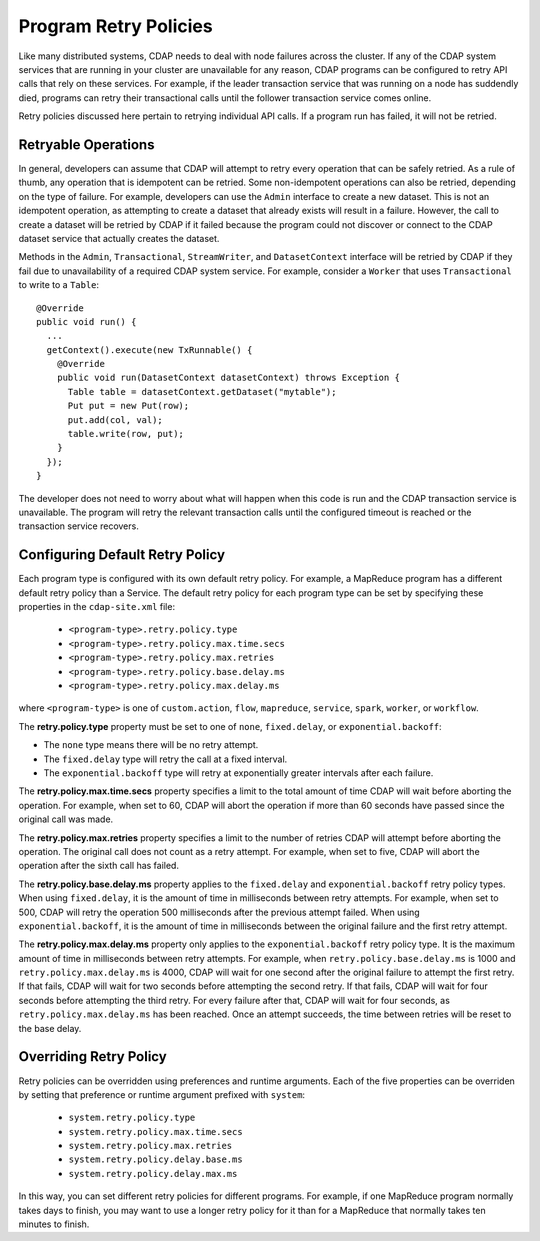 .. meta::
    :author: Cask Data, Inc.
    :copyright: Copyright © 2017 Cask Data, Inc.

.. _program-retry-policies:

.. highlight:: java

======================
Program Retry Policies
======================

Like many distributed systems, CDAP needs to deal with node failures across the cluster.
If any of the CDAP system services that are running in your cluster are unavailable for any
reason, CDAP programs can be configured to retry API calls that rely on these services.
For example, if the leader transaction service that was running on a node has suddendly died,
programs can retry their transactional calls until the follower transaction service comes online.

Retry policies discussed here pertain to retrying individual API calls.
If a program run has failed, it will not be retried. 


.. _program-retry-policies-operations:

Retryable Operations
====================
In general, developers can assume that CDAP will attempt to retry every operation that 
can be safely retried. As a rule of thumb, any operation that is idempotent can be retried.
Some non-idempotent operations can also be retried, depending on the type of failure.
For example, developers can use the ``Admin`` interface to create a new dataset.
This is not an idempotent operation, as attempting to create a dataset that already
exists will result in a failure. However, the call to create a dataset will be retried
by CDAP if it failed because the program could not discover or connect to the CDAP
dataset service that actually creates the dataset.

Methods in the ``Admin``, ``Transactional``, ``StreamWriter``, and ``DatasetContext`` interface
will be retried by CDAP if they fail due to unavailability of a required CDAP system service. 
For example, consider a ``Worker`` that uses ``Transactional`` to write to a ``Table``:: 

  @Override
  public void run() {
    ...
    getContext().execute(new TxRunnable() {
      @Override
      public void run(DatasetContext datasetContext) throws Exception {
        Table table = datasetContext.getDataset("mytable");
        Put put = new Put(row);
        put.add(col, val);
        table.write(row, put);
      }
    });
  }

The developer does not need to worry about what will happen when this code is run and the CDAP
transaction service is unavailable. The program will retry the relevant transaction calls until
the configured timeout is reached or the transaction service recovers.

.. _program-retry-policies-config:

Configuring Default Retry Policy 
================================
Each program type is configured with its own default retry policy. For example, a MapReduce program has
a different default retry policy than a Service. The default retry policy for each program type
can be set by specifying these properties in the ``cdap-site.xml`` file: 

  - ``<program-type>.retry.policy.type``
  - ``<program-type>.retry.policy.max.time.secs``
  - ``<program-type>.retry.policy.max.retries``
  - ``<program-type>.retry.policy.base.delay.ms``
  - ``<program-type>.retry.policy.max.delay.ms``

where ``<program-type>`` is one of ``custom.action``, ``flow``, ``mapreduce``,
``service``, ``spark``, ``worker``, or ``workflow``.

The **retry.policy.type** property must be set to one of ``none``, ``fixed.delay``, or ``exponential.backoff``:

- The ``none`` type means there will be no retry attempt.
- The ``fixed.delay`` type will retry the call at a fixed interval.
- The ``exponential.backoff`` type will retry at exponentially greater intervals after each failure.

The **retry.policy.max.time.secs** property specifies a limit to the total amount of time CDAP will 
wait before aborting the operation. For example, when set to 60, CDAP will abort the operation
if more than 60 seconds have passed since the original call was made.

The **retry.policy.max.retries** property specifies a limit to the number of retries CDAP will
attempt before aborting the operation. The original call does not count as a retry attempt.
For example, when set to five, CDAP will abort the operation after the sixth call has failed.

The **retry.policy.base.delay.ms** property applies to the ``fixed.delay`` and ``exponential.backoff``
retry policy types. When using ``fixed.delay``, it is the amount of time in milliseconds between
retry attempts. For example, when set to 500, CDAP will retry the operation 500 milliseconds
after the previous attempt failed. When using ``exponential.backoff``, it is the amount of time
in milliseconds between the original failure and the first retry attempt. 

The **retry.policy.max.delay.ms** property only applies to the ``exponential.backoff`` retry policy type.
It is the maximum amount of time in milliseconds between retry attempts. For example, when
``retry.policy.base.delay.ms`` is 1000 and ``retry.policy.max.delay.ms`` is 4000, CDAP will wait for
one second after the original failure to attempt the first retry. If that fails, CDAP will wait
for two seconds before attempting the second retry. If that fails, CDAP will wait for four seconds
before attempting the third retry. For every failure after that, CDAP will wait for four seconds, as
``retry.policy.max.delay.ms`` has been reached.
Once an attempt succeeds, the time between retries will be reset to the base delay.

.. _program-retry-policies-override:

Overriding Retry Policy
=======================
Retry policies can be overridden using preferences and runtime arguments. Each of the five
properties can be overriden by setting that preference or runtime argument prefixed with ``system``:

  - ``system.retry.policy.type``
  - ``system.retry.policy.max.time.secs``
  - ``system.retry.policy.max.retries``
  - ``system.retry.policy.delay.base.ms``
  - ``system.retry.policy.delay.max.ms``

In this way, you can set different retry policies for different programs. For example, if one MapReduce
program normally takes days to finish, you may want to use a longer retry policy for it than for a
MapReduce that normally takes ten minutes to finish.
